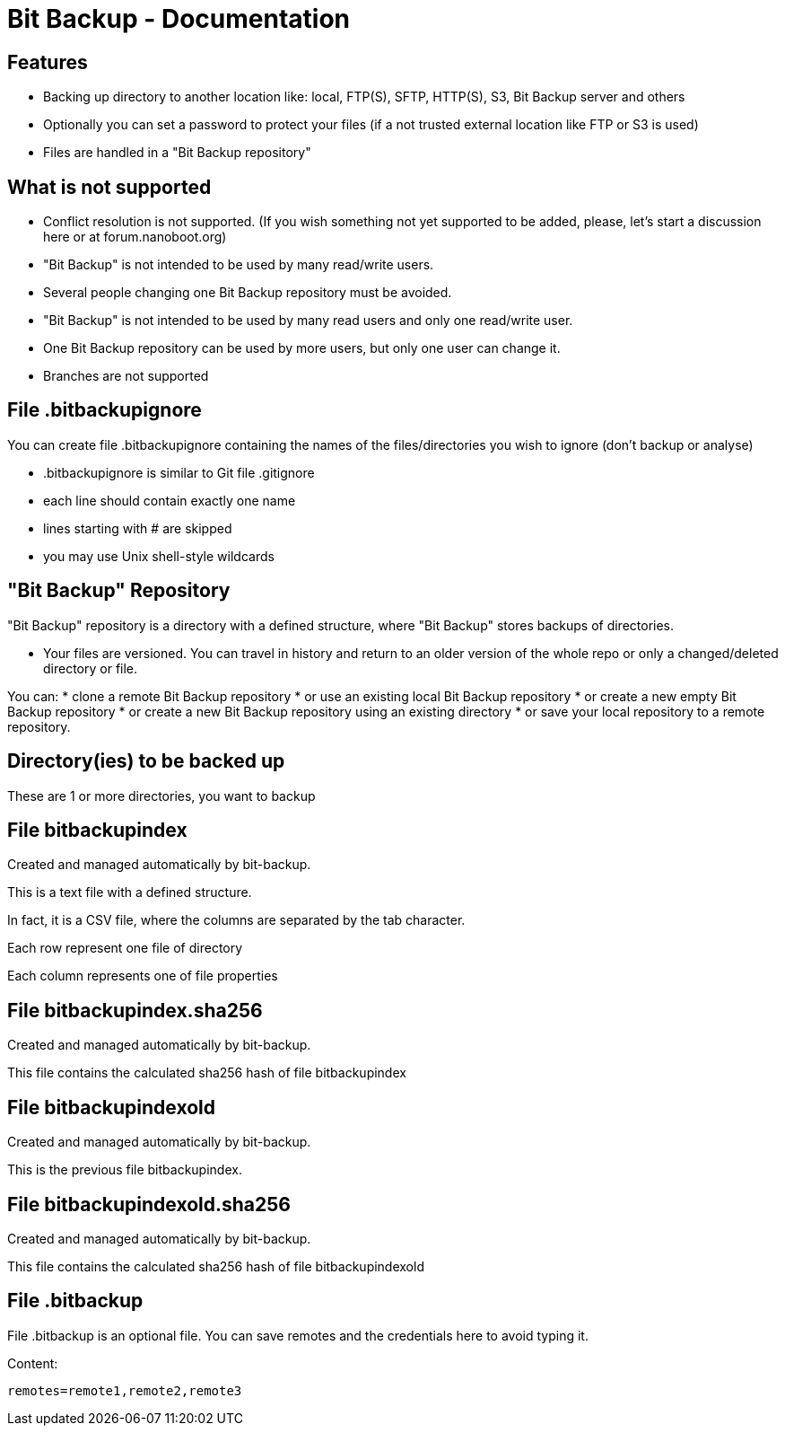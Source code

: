 = Bit Backup - Documentation

////
weight=1000
////

////
+++
title = "General"
date = "2024-05-21"
menu = "main"
+++
////

== Features

 * Backing up directory to another location like: local, FTP(S), SFTP, HTTP(S), S3, Bit Backup server and others
 * Optionally you can set a password to protect your files (if a not trusted external location like FTP or S3 is used)
 
 * Files are handled in a "Bit Backup repository"

== What is not supported

 * Conflict resolution is not supported. (If you wish something not yet supported to be added, please, let's start a discussion here or at forum.nanoboot.org)
   * "Bit Backup" is not intended to be used by many read/write users.
   * Several people changing one Bit Backup repository must be avoided.
   * "Bit Backup" is not intended to be used by many read users and only one read/write user.  
   * One Bit Backup repository can be used by more users, but only one user can change it.
 * Branches are not supported

== File .bitbackupignore

You can create file .bitbackupignore containing the names of the files/directories you wish to ignore (don't backup or analyse)

 * .bitbackupignore is similar to Git file .gitignore
 * each line should contain exactly one name
 * lines starting with # are skipped
 * you may use Unix shell-style wildcards

== "Bit Backup" Repository

"Bit Backup" repository is a directory with a defined structure, where "Bit Backup" stores backups of directories.

* Your files are versioned. You can travel in history and return to an older version of the whole repo or only a changed/deleted directory or file.

You can:
 * clone a remote Bit Backup repository
 * or use an existing local Bit Backup repository
 * or create a new empty Bit Backup repository
 * or create a new Bit Backup repository using an existing directory
 * or save your local repository to a remote repository.

== Directory(ies) to be backed up

These are 1 or more directories, you want to backup

== File bitbackupindex

Created and managed automatically by bit-backup.

This is a text file with a defined structure.

In fact, it is a CSV file, where the columns are separated by the tab character.

Each row represent one file of directory

Each column represents one of file properties

== File bitbackupindex.sha256

Created and managed automatically by bit-backup.

This file contains the calculated sha256 hash of file bitbackupindex

== File bitbackupindexold

Created and managed automatically by bit-backup.

This is the previous file bitbackupindex.

== File bitbackupindexold.sha256

Created and managed automatically by bit-backup.

This file contains the calculated sha256 hash of file bitbackupindexold

== File .bitbackup

File .bitbackup is an optional file. You can save remotes and the credentials here to avoid typing it.

Content:

----
remotes=remote1,remote2,remote3
----
